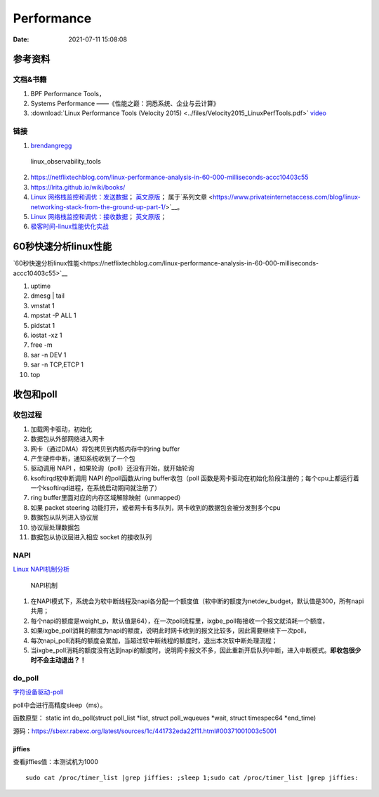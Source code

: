 ======================
Performance
======================

:Date:   2021-07-11 15:08:08

参考资料
================

文档&书籍
------------

1. BPF Performance Tools，
2. Systems Performance ——《性能之巅：洞悉系统、企业与云计算》
3. :download:`Linux Performance Tools (Velocity 2015) <../files/Velocity2015_LinuxPerfTools.pdf>`
   `video <https://www.youtube.com/watch?v=FJW8nGV4jxY&list=PLhhdIMVi0o5RNrf8E2dUijvGpqKLB9TCR>`__


链接
-----------

1. `brendangregg <http://www.brendangregg.com/linuxperf.html>`__

.. figure:: ../images/linux_observability_tools.png

   linux_observability_tools


2. https://netflixtechblog.com/linux-performance-analysis-in-60-000-milliseconds-accc10403c55

3. https://lrita.github.io/wiki/books/


4. `Linux 网络栈监控和调优：发送数据 <http://arthurchiao.art/blog/tuning-stack-tx-zh/>`__；
   `英文原版 <https://blog.packagecloud.io/eng/2017/02/06/monitoring-tuning-linux-networking-stack-sending-data/>`__；
   属于`系列文章 <https://www.privateinternetaccess.com/blog/linux-networking-stack-from-the-ground-up-part-1/>`__。

5. `Linux 网络栈监控和调优：接收数据 <http://arthurchiao.art/blog/tuning-stack-rx-zh/>`__；
   `英文原版 <https://blog.packagecloud.io/eng/2016/06/22/monitoring-tuning-linux-networking-stack-receiving-data/>`__；

6. `极客时间-linux性能优化实战 <https://zter.ml/>`__


60秒快速分析linux性能
=========================
`60秒快速分析linux性能<https://netflixtechblog.com/linux-performance-analysis-in-60-000-milliseconds-accc10403c55>`__



1. uptime
2. dmesg | tail
3. vmstat 1
4. mpstat -P ALL 1
5. pidstat 1
6. iostat -xz 1
7. free -m
8. sar -n DEV 1
9. sar -n TCP,ETCP 1
10. top

收包和poll
=============
收包过程
---------------
1. 加载网卡驱动，初始化
2. 数据包从外部网络进入网卡
3. 网卡（通过DMA）将包拷贝到内核内存中的ring buffer
4. 产生硬件中断，通知系统收到了一个包
5. 驱动调用 NAPI ，如果轮询（poll）还没有开始，就开始轮询
6. ksoftirqd软中断调用 NAPI 的poll函数从ring buffer收包（poll 函数是网卡驱动在初始化阶段注册的；每个cpu上都运行着一个ksoftirqd进程，在系统启动期间就注册了）
7. ring buffer里面对应的内存区域解除映射（unmapped）
8. 如果 packet steering 功能打开，或者网卡有多队列，网卡收到的数据包会被分发到多个cpu
9. 数据包从队列进入协议层
10. 协议层处理数据包
11. 数据包从协议层进入相应 socket 的接收队列


NAPI
----------

`Linux NAPI机制分析 <https://www.codenong.com/cs106952430/>`__


.. figure:: ../images/NAPI.png

   NAPI机制

1. 在NAPI模式下，系统会为软中断线程及napi各分配一个额度值（软中断的额度为netdev_budget，默认值是300，所有napi共用；
2. 每个napi的额度是weight_p，默认值是64），在一次poll流程里，ixgbe_poll每接收一个报文就消耗一个额度，
3. 如果ixgbe_poll消耗的额度为napi的额度，说明此时网卡收到的报文比较多，因此需要继续下一次poll，
4. 每次napi_poll消耗的额度会累加，当超过软中断线程的额度时，退出本次软中断处理流程；
5. 当ixgbe_poll消耗的额度没有达到napi的额度时，说明网卡报文不多，因此重新开启队列中断，进入中断模式。**即收包很少时不会主动退出？！**




do_poll
------------
`字符设备驱动-poll <https://blog.csdn.net/czg13548930186/article/details/77825262>`__

poll中会进行高精度sleep（ms）。

函数原型： static int do_poll(struct poll_list *list, struct poll_wqueues *wait,  struct timespec64 *end_time)

源码：https://sbexr.rabexc.org/latest/sources/1c/441732eda22f11.html#00371001003c5001




jiffies
~~~~~~~~~~~~~~~
查看jiffies值：本测试机为1000

::

   sudo cat /proc/timer_list |grep jiffies: ;sleep 1;sudo cat /proc/timer_list |grep jiffies:

